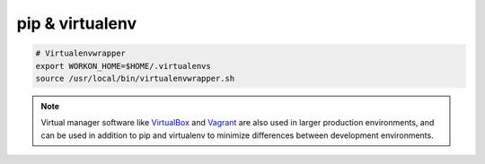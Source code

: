 pip & virtualenv
================

.. code-block:: bash

   # Virtualenvwrapper
   export WORKON_HOME=$HOME/.virtualenvs
   source /usr/local/bin/virtualenvwrapper.sh

.. note::

   Virtual manager software like `VirtualBox <https://www.virtualbox.org/>`_ and `Vagrant <https://www.vagrantup.com/>`_ are also used in larger production environments, and can be used in addition to pip and virtualenv to minimize differences between development environments.
